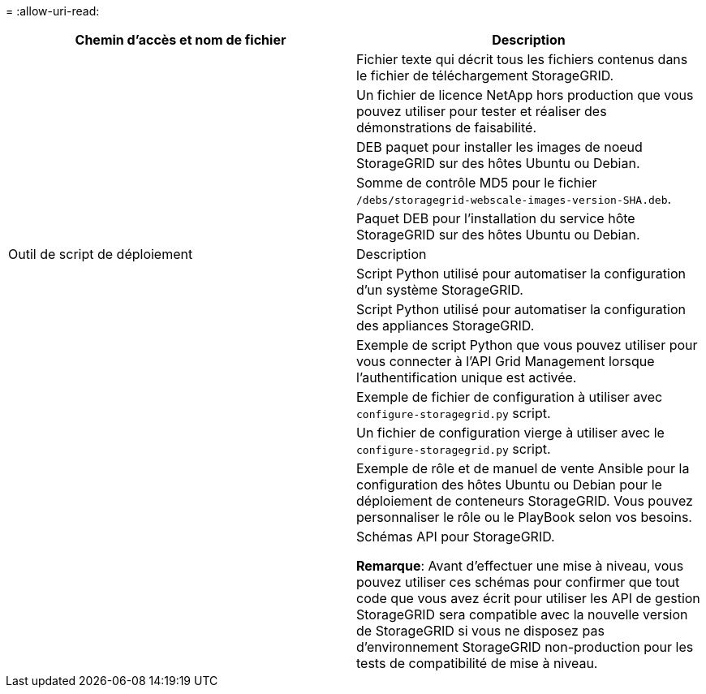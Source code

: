 = 
:allow-uri-read: 


[cols="1a,1a"]
|===
| Chemin d'accès et nom de fichier | Description 


| ./bps/README  a| 
Fichier texte qui décrit tous les fichiers contenus dans le fichier de téléchargement StorageGRID.



| ./Debian/NLF000000.txt  a| 
Un fichier de licence NetApp hors production que vous pouvez utiliser pour tester et réaliser des démonstrations de faisabilité.



| ./Debian/storagegrid-webscale-images-version-SHA.deb  a| 
DEB paquet pour installer les images de noeud StorageGRID sur des hôtes Ubuntu ou Debian.



| ./Debian/storagegrid-webscale-images-version-SHA.deb.md5  a| 
Somme de contrôle MD5 pour le fichier `/debs/storagegrid-webscale-images-version-SHA.deb`.



| ./Debian/storagegrid-webscale-service-version-SHA.deb  a| 
Paquet DEB pour l'installation du service hôte StorageGRID sur des hôtes Ubuntu ou Debian.



| Outil de script de déploiement | Description 


| ./debian/configure-storagegrid.py  a| 
Script Python utilisé pour automatiser la configuration d'un système StorageGRID.



| ./debian/configure-sga.py  a| 
Script Python utilisé pour automatiser la configuration des appliances StorageGRID.



| ./debian/storagegrid-ssoauth.py  a| 
Exemple de script Python que vous pouvez utiliser pour vous connecter à l'API Grid Management lorsque l'authentification unique est activée.



| ./deps/configure-storagegrid.sample.json  a| 
Exemple de fichier de configuration à utiliser avec `configure-storagegrid.py` script.



| ./deps/configure-storagegrid.blank.json  a| 
Un fichier de configuration vierge à utiliser avec le `configure-storagegrid.py` script.



| ./deps/extras/ansible  a| 
Exemple de rôle et de manuel de vente Ansible pour la configuration des hôtes Ubuntu ou Debian pour le déploiement de conteneurs StorageGRID. Vous pouvez personnaliser le rôle ou le PlayBook selon vos besoins.



| ./débits/extras/schémas-api  a| 
Schémas API pour StorageGRID.

*Remarque*: Avant d'effectuer une mise à niveau, vous pouvez utiliser ces schémas pour confirmer que tout code que vous avez écrit pour utiliser les API de gestion StorageGRID sera compatible avec la nouvelle version de StorageGRID si vous ne disposez pas d'environnement StorageGRID non-production pour les tests de compatibilité de mise à niveau.

|===